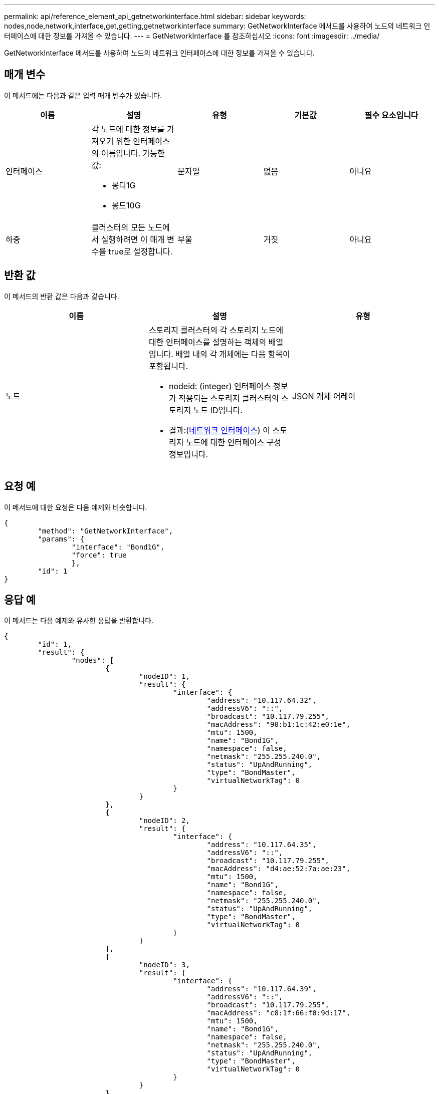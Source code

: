 ---
permalink: api/reference_element_api_getnetworkinterface.html 
sidebar: sidebar 
keywords: nodes,node,network,interface,get,getting,getnetworkinterface 
summary: GetNetworkInterface 메서드를 사용하여 노드의 네트워크 인터페이스에 대한 정보를 가져올 수 있습니다. 
---
= GetNetworkInterface 를 참조하십시오
:icons: font
:imagesdir: ../media/


[role="lead"]
GetNetworkInterface 메서드를 사용하여 노드의 네트워크 인터페이스에 대한 정보를 가져올 수 있습니다.



== 매개 변수

이 메서드에는 다음과 같은 입력 매개 변수가 있습니다.

|===
| 이름 | 설명 | 유형 | 기본값 | 필수 요소입니다 


 a| 
인터페이스
 a| 
각 노드에 대한 정보를 가져오기 위한 인터페이스의 이름입니다. 가능한 값:

* 봉디1G
* 봉드10G

 a| 
문자열
 a| 
없음
 a| 
아니요



 a| 
하중
 a| 
클러스터의 모든 노드에서 실행하려면 이 매개 변수를 true로 설정합니다.
 a| 
부울
 a| 
거짓
 a| 
아니요

|===


== 반환 값

이 메서드의 반환 값은 다음과 같습니다.

|===
| 이름 | 설명 | 유형 


 a| 
노드
 a| 
스토리지 클러스터의 각 스토리지 노드에 대한 인터페이스를 설명하는 객체의 배열입니다. 배열 내의 각 개체에는 다음 항목이 포함됩니다.

* nodeid: (integer) 인터페이스 정보가 적용되는 스토리지 클러스터의 스토리지 노드 ID입니다.
* 결과:(xref:reference_element_api_networkinterface.adoc[네트워크 인터페이스]) 이 스토리지 노드에 대한 인터페이스 구성 정보입니다.

 a| 
JSON 개체 어레이

|===


== 요청 예

이 메서드에 대한 요청은 다음 예제와 비슷합니다.

[listing]
----
{
	"method": "GetNetworkInterface",
	"params": {
		"interface": "Bond1G",
		"force": true
		},
	"id": 1
}
----


== 응답 예

이 메서드는 다음 예제와 유사한 응답을 반환합니다.

[listing]
----
{
	"id": 1,
	"result": {
		"nodes": [
			{
				"nodeID": 1,
				"result": {
					"interface": {
						"address": "10.117.64.32",
						"addressV6": "::",
						"broadcast": "10.117.79.255",
						"macAddress": "90:b1:1c:42:e0:1e",
						"mtu": 1500,
						"name": "Bond1G",
						"namespace": false,
						"netmask": "255.255.240.0",
						"status": "UpAndRunning",
						"type": "BondMaster",
						"virtualNetworkTag": 0
					}
				}
			},
			{
				"nodeID": 2,
				"result": {
					"interface": {
						"address": "10.117.64.35",
						"addressV6": "::",
						"broadcast": "10.117.79.255",
						"macAddress": "d4:ae:52:7a:ae:23",
						"mtu": 1500,
						"name": "Bond1G",
						"namespace": false,
						"netmask": "255.255.240.0",
						"status": "UpAndRunning",
						"type": "BondMaster",
						"virtualNetworkTag": 0
					}
				}
			},
			{
				"nodeID": 3,
				"result": {
					"interface": {
						"address": "10.117.64.39",
						"addressV6": "::",
						"broadcast": "10.117.79.255",
						"macAddress": "c8:1f:66:f0:9d:17",
						"mtu": 1500,
						"name": "Bond1G",
						"namespace": false,
						"netmask": "255.255.240.0",
						"status": "UpAndRunning",
						"type": "BondMaster",
						"virtualNetworkTag": 0
					}
				}
			},
			{
				"nodeID": 4,
				"result": {
					"interface": {
						"address": "10.117.64.107",
						"addressV6": "::",
						"broadcast": "10.117.79.255",
						"macAddress": "b8:ca:3a:f5:24:f8",
						"mtu": 1500,
						"name": "Bond1G",
						"namespace": false,
						"netmask": "255.255.240.0",
						"status": "UpAndRunning",
						"type": "BondMaster",
						"virtualNetworkTag": 0
					}
				}
			}
		]
	}
}
----


== 버전 이후 새로운 기능

9.6
